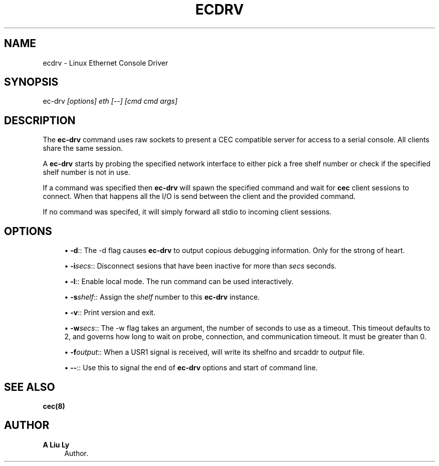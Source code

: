 '\" t
.\"     Title: ecdrv
.\"    Author: A Liu Ly
.\" Generator: DocBook XSL Stylesheets v1.78.1 <http://docbook.sf.net/>
.\"      Date: 2015-12-08
.\"    Manual: System administration
.\"    Source: ec-drv.c 2.0
.\"  Language: English
.\"
.TH "ECDRV" "8" "2015\-12\-08" "ec\-drv\&.c 2\&.0" "System administration"
.\" -----------------------------------------------------------------
.\" * Define some portability stuff
.\" -----------------------------------------------------------------
.\" ~~~~~~~~~~~~~~~~~~~~~~~~~~~~~~~~~~~~~~~~~~~~~~~~~~~~~~~~~~~~~~~~~
.\" http://bugs.debian.org/507673
.\" http://lists.gnu.org/archive/html/groff/2009-02/msg00013.html
.\" ~~~~~~~~~~~~~~~~~~~~~~~~~~~~~~~~~~~~~~~~~~~~~~~~~~~~~~~~~~~~~~~~~
.ie \n(.g .ds Aq \(aq
.el       .ds Aq '
.\" -----------------------------------------------------------------
.\" * set default formatting
.\" -----------------------------------------------------------------
.\" disable hyphenation
.nh
.\" disable justification (adjust text to left margin only)
.ad l
.\" -----------------------------------------------------------------
.\" * MAIN CONTENT STARTS HERE *
.\" -----------------------------------------------------------------
.SH "NAME"
ecdrv \- Linux Ethernet Console Driver
.SH "SYNOPSIS"
.sp
ec\-drv \fI[options]\fR \fIeth\fR \fI[\-\-]\fR \fI[cmd\fR \fIcmd\fR \fIargs]\fR
.SH "DESCRIPTION"
.sp
The \fBec\-drv\fR command uses raw sockets to present a CEC compatible server for access to a serial console\&. All clients share the same session\&.
.sp
A \fBec\-drv\fR starts by probing the specified network interface to either pick a free shelf number or check if the specified shelf number is not in use\&.
.sp
If a command was specified then \fBec\-drv\fR will spawn the specified command and wait for \fBcec\fR client sessions to connect\&. When that happens all the I/O is send between the client and the provided command\&.
.sp
If no command was specifed, it will simply forward all stdio to incoming client sessions\&.
.SH "OPTIONS"
.sp
.RS 4
.ie n \{\
\h'-04'\(bu\h'+03'\c
.\}
.el \{\
.sp -1
.IP \(bu 2.3
.\}
\fB\-d\fR:: The \-d flag causes
\fBec\-drv\fR
to output copious debugging information\&. Only for the strong of heart\&.
.RE
.sp
.RS 4
.ie n \{\
\h'-04'\(bu\h'+03'\c
.\}
.el \{\
.sp -1
.IP \(bu 2.3
.\}
\fB\-i\fR\fIsecs\fR:: Disconnect sesions that have been inactive for more than
\fIsecs\fR
seconds\&.
.RE
.sp
.RS 4
.ie n \{\
\h'-04'\(bu\h'+03'\c
.\}
.el \{\
.sp -1
.IP \(bu 2.3
.\}
\fB\-l\fR:: Enable local mode\&. The run command can be used interactively\&.
.RE
.sp
.RS 4
.ie n \{\
\h'-04'\(bu\h'+03'\c
.\}
.el \{\
.sp -1
.IP \(bu 2.3
.\}
\fB\-s\fR\fIshelf\fR:: Assign the
\fIshelf\fR
number to this
\fBec\-drv\fR
instance\&.
.RE
.sp
.RS 4
.ie n \{\
\h'-04'\(bu\h'+03'\c
.\}
.el \{\
.sp -1
.IP \(bu 2.3
.\}
\fB\-v\fR:: Print version and exit\&.
.RE
.sp
.RS 4
.ie n \{\
\h'-04'\(bu\h'+03'\c
.\}
.el \{\
.sp -1
.IP \(bu 2.3
.\}
\fB\-w\fR\fIsecs\fR:: The \-w flag takes an argument, the number of seconds to use as a timeout\&. This timeout defaults to 2, and governs how long to wait on probe, connection, and communication timeout\&. It must be greater than 0\&.
.RE
.sp
.RS 4
.ie n \{\
\h'-04'\(bu\h'+03'\c
.\}
.el \{\
.sp -1
.IP \(bu 2.3
.\}
\fB\-f\fR\fIoutput\fR:: When a USR1 signal is received, will write its shelfno and srcaddr to
\fIoutput\fR
file\&.
.RE
.sp
.RS 4
.ie n \{\
\h'-04'\(bu\h'+03'\c
.\}
.el \{\
.sp -1
.IP \(bu 2.3
.\}
\fB\-\-\fR:: Use this to signal the end of
\fBec\-drv\fR
options and start of command line\&.
.RE
.SH "SEE ALSO"
.sp
\fBcec(8)\fR
.SH "AUTHOR"
.PP
\fBA Liu Ly\fR
.RS 4
Author.
.RE

